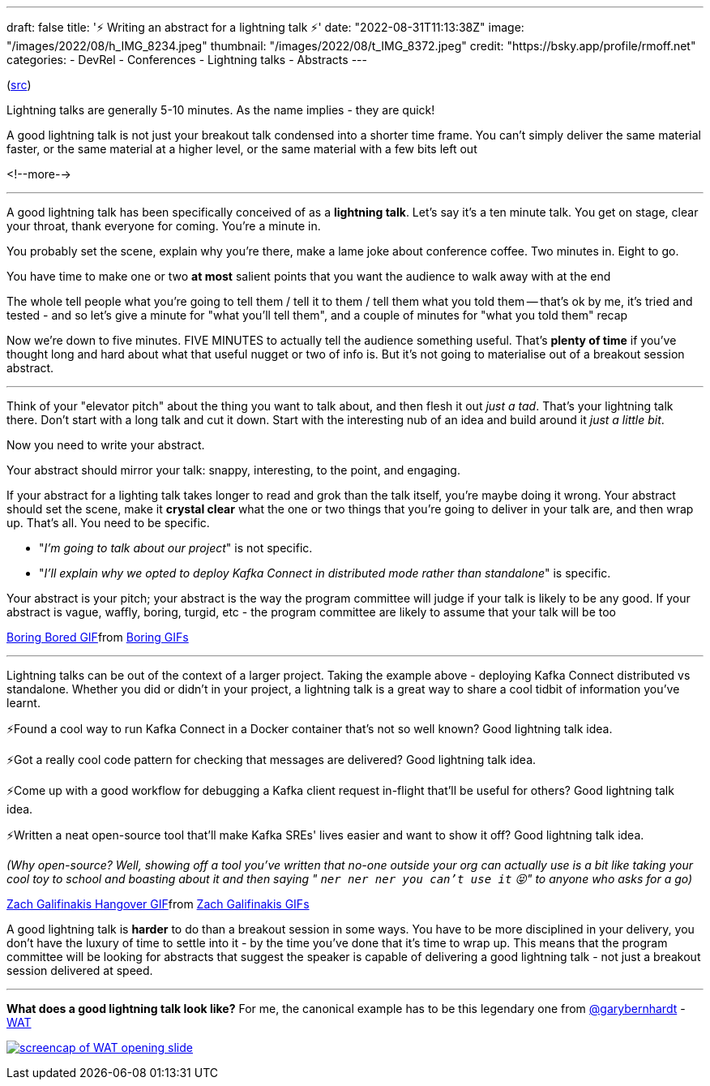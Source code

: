 ---
draft: false
title: '⚡️ Writing an abstract for a lightning talk ⚡️'
date: "2022-08-31T11:13:38Z"
image: "/images/2022/08/h_IMG_8234.jpeg"
thumbnail: "/images/2022/08/t_IMG_8372.jpeg"
credit: "https://bsky.app/profile/rmoff.net"
categories:
- DevRel
- Conferences
- Lightning talks
- Abstracts
---

:source-highlighter: rouge
:icons: font
:rouge-css: style
:rouge-style: github

(https://twitter.com/rmoff/status/1544257707049467905[src])

Lightning talks are generally 5-10 minutes. As the name implies - they are quick! 

A good lightning talk is not just your breakout talk condensed into a shorter time frame. You can't simply deliver the same material faster, or the same material at a higher level, or the same material with a few bits left out 

<!--more-->

'''

A good lightning talk has been specifically conceived of as a *lightning talk*. Let's say it's a ten minute talk. You get on stage, clear your throat, thank everyone for coming. You're a minute in. 

You probably set the scene, explain why you're there, make a lame joke about conference coffee. Two minutes in. Eight to go. 

You have time to make one or two *at most* salient points that you want the audience to walk away with at the end 

The whole tell people what you're going to tell them / tell it to them / tell them what you told them -- that's ok by me, it's tried and tested - and so let's give a minute for "what you'll tell them", and a couple of minutes for "what you told them" recap 

Now we're down to five minutes. FIVE MINUTES to actually tell the audience something useful. That's *plenty of time* if you've thought long and hard about what that useful nugget or two of info is. But it's not going to materialise out of a breakout session abstract. 

'''

Think of your "elevator pitch" about the thing you want to talk about, and then flesh it out _just a tad_. That's your lightning talk there. Don't start with a long talk and cut it down. Start with the interesting nub of an idea and build around it _just a little bit_. 

Now you need to write your abstract.

Your abstract should mirror your talk: snappy, interesting, to the point, and engaging.

If your abstract for a lighting talk takes longer to read and grok than the talk itself, you're maybe doing it wrong. Your abstract should set the scene, make it *crystal clear* what the one or two things that you're going to deliver in your talk are, and then wrap up. That's all. 
You need to be specific.

* "_I'm going to talk about our project_" is not specific.
* "_I'll explain why we opted to deploy Kafka Connect in distributed mode rather than standalone_" is specific. 

Your abstract is your pitch; your abstract is the way the program committee will judge if your talk is likely to be any good. If your abstract is vague, waffly, boring, turgid, etc - the program committee are likely to assume that your talk will be too 

+++
<div class="tenor-gif-embed" data-postid="10978886" data-share-method="host" data-aspect-ratio="1.85799" data-width="100%"><a href="https://tenor.com/view/boring-bored-yawn-ali-g-gif-10978886">Boring Bored GIF</a>from <a href="https://tenor.com/search/boring-gifs">Boring GIFs</a></div> <script type="text/javascript" async src="https://tenor.com/embed.js"></script>
+++
 
'''

Lightning talks can be out of the context of a larger project. Taking the example above - deploying Kafka Connect distributed vs standalone. Whether you did or didn't in your project, a lightning talk is a great way to share a cool tidbit of information you've learnt. 

⚡️Found a cool way to run Kafka Connect in a Docker container that's not so well known? Good lightning talk idea.

⚡️Got a really cool code pattern for checking that messages are delivered? Good lightning talk idea. 

⚡️Come up with a good workflow for debugging a Kafka client request in-flight that'll be useful for others? Good lightning talk idea.

⚡️Written a neat open-source tool that'll make Kafka SREs' lives easier and want to show it off? Good lightning talk idea. 

_(Why open-source? Well, showing off a tool you've written that no-one outside your org can actually use is a bit like taking your cool toy to school and boasting about it and then saying " `ner ner ner you can't use it` 😝" to anyone who asks for a go)_

+++
<div class="tenor-gif-embed" data-postid="13142173" data-share-method="host" data-aspect-ratio="2.40385" data-width="100%"><a href="https://tenor.com/view/zach-galifinakis-hangover-hangover-alan-alan-hairflip-gif-13142173">Zach Galifinakis Hangover GIF</a>from <a href="https://tenor.com/search/zach+galifinakis-gifs">Zach Galifinakis GIFs</a></div> <script type="text/javascript" async src="https://tenor.com/embed.js"></script>
+++

A good lightning talk is *harder* to do than a breakout session in some ways. You have to be more disciplined in your delivery, you don't have the luxury of time to settle into it - by the time you've done that it's time to wrap up. This means that the program committee will be looking for abstracts that suggest the speaker is capable of delivering a good lightning talk - not just a breakout session delivered at speed. 

'''

*What does a good lightning talk look like?* For me, the canonical example has to be this legendary one from https://twitter.com/garybernhardt[@garybernhardt] - https://www.destroyallsoftware.com/talks/wat[WAT]

+++
<a target="_blank" href="https://www.destroyallsoftware.com/talks/wat"><img src="https://www.destroyallsoftware.com/assets/posters/talks/wat.poster-4f5425901c10ffeaceb61f82e25dc40b9212aadf078cead0dc6ffe40696e2bec.png" alt="screencap of WAT opening slide"></a>
+++